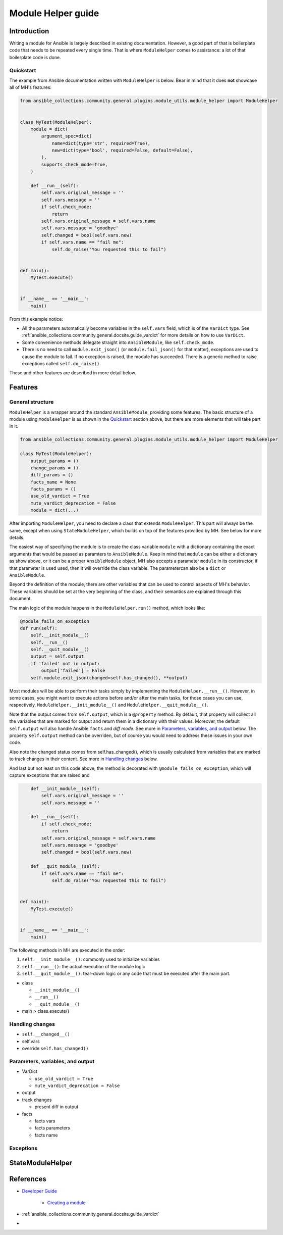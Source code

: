 ..
  Copyright (c) Ansible Project
  GNU General Public License v3.0+ (see LICENSES/GPL-3.0-or-later.txt or https://www.gnu.org/licenses/gpl-3.0.txt)
  SPDX-License-Identifier: GPL-3.0-or-later

.. _ansible_collections.community.general.docsite.guide_modulehelper:

Module Helper guide
===================


Introduction
^^^^^^^^^^^^

Writing a module for Ansible is largely described in existing documentation.
However, a good part of that is boilerplate code that needs to be repeated every single time.
That is where ``ModuleHelper`` comes to assistance: a lot of that boilerplate code is done.


Quickstart
""""""""""

The example from Ansible documentation written with ``ModuleHelper`` is below.
Bear in mind that it does **not** showcase all of MH's features:

.. code-block:: python

    from ansible_collections.community.general.plugins.module_utils.module_helper import ModuleHelper


    class MyTest(ModuleHelper):
        module = dict(
            argument_spec=dict(
                name=dict(type='str', required=True),
                new=dict(type='bool', required=False, default=False),
            ),
            supports_check_mode=True,
        )

        def __run__(self):
            self.vars.original_message = ''
            self.vars.message = ''
            if self.check_mode:
                return
            self.vars.original_message = self.vars.name
            self.vars.message = 'goodbye'
            self.changed = bool(self.vars.new)
            if self.vars.name == "fail me":
                self.do_raise("You requested this to fail")


    def main():
        MyTest.execute()


    if __name__ == '__main__':
        main()

From this example notice:

- All the parameters automatically become variables in the ``self.vars`` field, which is of the ``VarDict`` type.
  See :ref:`ansible_collections.community.general.docsite.guide_vardict` for more details on  how to use ``VarDict``.
- Some convenience methods delegate straight into ``AnsibleModule``, like ``self.check_mode``.
- There is no need to call ``module.exit_json()`` (or ``module.fail_json()`` for that matter),
  exceptions are used to cause the module to fail.
  If no exception is raised, the module has succeeded.
  There is a generic method to raise exceptions called ``self.do_raise()``.

These and other features are described in more detail below.


Features
^^^^^^^^

General structure
"""""""""""""""""

``ModuleHelper`` is a wrapper around the standard ``AnsibleModule``, providing some features.
The basic structure of a module using ``ModuleHelper`` is as shown in the `Quickstart`_ section above,
but there are more elements that will take part in it.

.. code-block:: python

    from ansible_collections.community.general.plugins.module_utils.module_helper import ModuleHelper

    class MyTest(ModuleHelper):
        output_params = ()
        change_params = ()
        diff_params = ()
        facts_name = None
        facts_params = ()
        use_old_vardict = True
        mute_vardict_deprecation = False
        module = dict(...)

After importing ``ModuleHelper``, you need to declare a class that extends ``ModuleHelper``.
This part will always be the same, except when using ``StateModuleHelper``, which builds on top
of the features provided by MH. See below for more details.

The easiest way of specifying the module is to create the class variable ``module`` with a dictionary
containing the exact arguments that would be passed as paramters to ``AnsibleModule``.
Keep in mind that ``module`` can be either a dictionary as show above, or it can be a proper ``AnsibleModule`` object.
MH also accepts a parameter ``module`` in its constructor, if that parameter is used used,
then it will override the class variable. The parametercan also be a ``dict`` or ``AnsibleModule``.

Beyond the definition of the module, there are other variables that can be used to control aspects
of MH's behavior. These variables should be set at the very beginning of the class, and their semantics are
explained through this document.

The main logic of the module happens in the ``ModuleHelper.run()`` method, which looks like:

.. code-block:: python

    @module_fails_on_exception
    def run(self):
        self.__init_module__()
        self.__run__()
        self.__quit_module__()
        output = self.output
        if 'failed' not in output:
            output['failed'] = False
        self.module.exit_json(changed=self.has_changed(), **output)

Most modules will be able to perform their tasks simply by implementing the ``ModuleHelper.__run__()``.
However, in some cases, you might want to execute actions before and/or after the main tasks,
for those cases you can use, respectively, ``ModuleHelper.__init_module__()`` and ``ModuleHelper.__quit_module__()``.

Note that the output comes from ``self.output``, which is a ``@property`` method.
By default, that property will collect all the variables that are marked for output and return them in a dictionary with their values.
Moreover, the default ``self.output`` will also handle Ansible ``facts`` and *diff mode*.
See more in `Parameters, variables, and output`_ below.
The property ``self.output`` method can be overriden, but of course you would need to address these issues in your own code.

Also note the changed status comes from self.has_changed(), which is usually calculated from variables that are marked
to track changes in their content. See more in `Handling changes`_ below.

And last but not least on this code above, the method is decorated with ``@module_fails_on_exception``, which will
capture exceptions that are raised and

.. code-block:: python

        def __init_module__(self):
            self.vars.original_message = ''
            self.vars.message = ''

        def __run__(self):
            if self.check_mode:
                return
            self.vars.original_message = self.vars.name
            self.vars.message = 'goodbye'
            self.changed = bool(self.vars.new)

        def __quit_module__(self):
            if self.vars.name == "fail me":
                self.do_raise("You requested this to fail")


    def main():
        MyTest.execute()


    if __name__ == '__main__':
        main()


The following methods in MH are executed in the order:

#. ``self.__init_module__()``: commonly used to initialize variables
#. ``self.__run__()``: the actual execution of the module logic
#. ``self.__quit_module__()``: tear-down logic or any code that must be executed after the main part.


- class

  - ``__init_module__()``
  - ``__run__()``
  - ``__quit_module__()``

- main > class.execute()


Handling changes
""""""""""""""""

- ``self.__changed__()``
- self.vars
- override ``self.has_changed()``


Parameters, variables, and output
"""""""""""""""""""""""""""""""""

- VarDict

  - ``use_old_vardict = True``
  - ``mute_vardict_deprecation = False``

- output
- track changes

  - present diff in output

- facts

  - facts vars
  - facts parameters
  - facts name


Exceptions
""""""""""

StateModuleHelper
^^^^^^^^^^^^^^^^^



References
^^^^^^^^^^

- `Developer Guide <https://docs.ansible.com/ansible/latest/dev_guide/index.html>`_

    - `Creating a module <https://docs.ansible.com/ansible/latest/dev_guide/developing_modules_general.html#creating-a-module>`_

- :ref:`ansible_collections.community.general.docsite.guide_vardict`
-

.. versionadded:: 3.1.0
